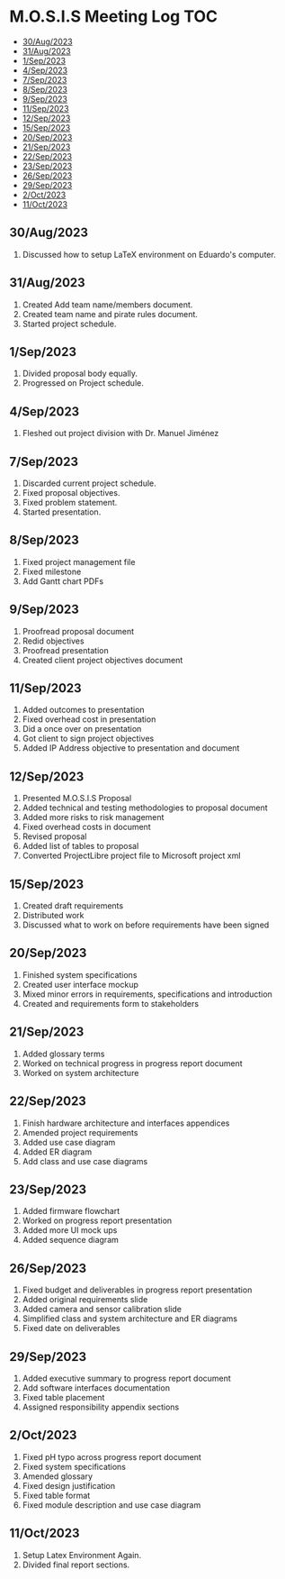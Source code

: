 * M.O.S.I.S Meeting Log                                                 :TOC:
  - [[#30aug2023][30/Aug/2023]]
  - [[#31aug2023][31/Aug/2023]]
  - [[#1sep2023][1/Sep/2023]]
  - [[#4sep2023][4/Sep/2023]]
  - [[#7sep2023][7/Sep/2023]]
  - [[#8sep2023][8/Sep/2023]]
  - [[#9sep2023][9/Sep/2023]]
  - [[#11sep2023][11/Sep/2023]]
  - [[#12sep2023][12/Sep/2023]]
  - [[#15sep2023][15/Sep/2023]]
  - [[#20sep2023][20/Sep/2023]]
  - [[#21sep2023][21/Sep/2023]]
  - [[#22sep2023][22/Sep/2023]]
  - [[#23sep2023][23/Sep/2023]]
  - [[#26sep2023][26/Sep/2023]]
  - [[#29sep2023][29/Sep/2023]]
  - [[#2oct2023][2/Oct/2023]]
  - [[#11oct2023][11/Oct/2023]]

** 30/Aug/2023
1. Discussed how to setup LaTeX environment on Eduardo's computer.

** 31/Aug/2023
1. Created Add team name/members document.
2. Created team name and pirate rules document.
3. Started project schedule.


** 1/Sep/2023
1. Divided proposal body equally.
2. Progressed on Project schedule.

** 4/Sep/2023
1. Fleshed out project division with Dr. Manuel Jiménez

** 7/Sep/2023
1. Discarded current project schedule.
2. Fixed proposal objectives.
3. Fixed problem statement.
4. Started presentation.

** 8/Sep/2023
1. Fixed project management file
2. Fixed milestone
3. Add Gantt chart PDFs

** 9/Sep/2023
1. Proofread proposal document
2. Redid objectives
3. Proofread presentation
4. Created client project objectives document

** 11/Sep/2023
1. Added outcomes to presentation
2. Fixed overhead cost in presentation
3. Did a once over on presentation
4. Got client to sign project objectives
5. Added IP Address objective to presentation and document

** 12/Sep/2023
1. Presented M.O.S.I.S Proposal
2. Added technical and testing methodologies to proposal document
3. Added more risks to risk management
4. Fixed overhead costs in document
5. Revised proposal
6. Added list of tables to proposal
7. Converted ProjectLibre project file to Microsoft project xml

** 15/Sep/2023
1. Created draft requirements
2. Distributed work
3. Discussed what to work on before requirements have been signed

** 20/Sep/2023
1. Finished system specifications
2. Created user interface mockup
3. Mixed minor errors in requirements, specifications and introduction
4. Created and requirements form to stakeholders

** 21/Sep/2023
1. Added glossary terms
2. Worked on technical progress in progress report document
3. Worked on system architecture

** 22/Sep/2023
1. Finish hardware architecture and interfaces appendices
2. Amended project requirements
3. Added use case diagram
4. Added ER diagram
5. Add class and use case diagrams

** 23/Sep/2023
1. Added firmware flowchart
2. Worked on progress report presentation
3. Added more UI mock ups
4. Added sequence diagram

** 26/Sep/2023
1. Fixed budget and deliverables in progress report presentation
2. Added original requirements slide
3. Added camera and sensor calibration slide
4. Simplified class and system architecture and ER diagrams
5. Fixed date on deliverables

** 29/Sep/2023
1. Added executive summary to progress report document
2. Add software interfaces documentation
3. Fixed table placement
4. Assigned responsibility appendix sections

** 2/Oct/2023
1. Fixed pH typo across progress report document
2. Fixed system specifications
3. Amended glossary
4. Fixed design justification
5. Fixed table format
6. Fixed module description and use case diagram

** 11/Oct/2023
1. Setup Latex Environment Again.
2. Divided final report sections.
